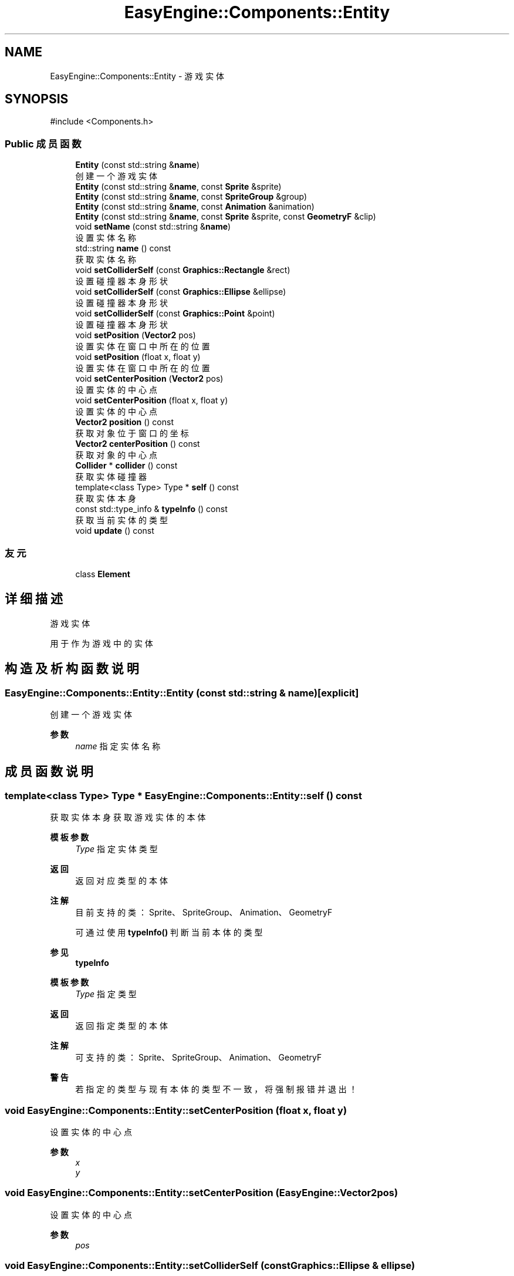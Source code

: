 .TH "EasyEngine::Components::Entity" 3 "Version 1.0.1-beta" "Easy Engine" \" -*- nroff -*-
.ad l
.nh
.SH NAME
EasyEngine::Components::Entity \- 游戏实体  

.SH SYNOPSIS
.br
.PP
.PP
\fR#include <Components\&.h>\fP
.SS "Public 成员函数"

.in +1c
.ti -1c
.RI "\fBEntity\fP (const std::string &\fBname\fP)"
.br
.RI "创建一个游戏实体 "
.ti -1c
.RI "\fBEntity\fP (const std::string &\fBname\fP, const \fBSprite\fP &sprite)"
.br
.ti -1c
.RI "\fBEntity\fP (const std::string &\fBname\fP, const \fBSpriteGroup\fP &group)"
.br
.ti -1c
.RI "\fBEntity\fP (const std::string &\fBname\fP, const \fBAnimation\fP &animation)"
.br
.ti -1c
.RI "\fBEntity\fP (const std::string &\fBname\fP, const \fBSprite\fP &sprite, const \fBGeometryF\fP &clip)"
.br
.ti -1c
.RI "void \fBsetName\fP (const std::string &\fBname\fP)"
.br
.RI "设置实体名称 "
.ti -1c
.RI "std::string \fBname\fP () const"
.br
.RI "获取实体名称 "
.ti -1c
.RI "void \fBsetColliderSelf\fP (const \fBGraphics::Rectangle\fP &rect)"
.br
.RI "设置碰撞器本身形状 "
.ti -1c
.RI "void \fBsetColliderSelf\fP (const \fBGraphics::Ellipse\fP &ellipse)"
.br
.RI "设置碰撞器本身形状 "
.ti -1c
.RI "void \fBsetColliderSelf\fP (const \fBGraphics::Point\fP &point)"
.br
.RI "设置碰撞器本身形状 "
.ti -1c
.RI "void \fBsetPosition\fP (\fBVector2\fP pos)"
.br
.RI "设置实体在窗口中所在的位置 "
.ti -1c
.RI "void \fBsetPosition\fP (float x, float y)"
.br
.RI "设置实体在窗口中所在的位置 "
.ti -1c
.RI "void \fBsetCenterPosition\fP (\fBVector2\fP pos)"
.br
.RI "设置实体的中心点 "
.ti -1c
.RI "void \fBsetCenterPosition\fP (float x, float y)"
.br
.RI "设置实体的中心点 "
.ti -1c
.RI "\fBVector2\fP \fBposition\fP () const"
.br
.RI "获取对象位于窗口的坐标 "
.ti -1c
.RI "\fBVector2\fP \fBcenterPosition\fP () const"
.br
.RI "获取对象的中心点 "
.ti -1c
.RI "\fBCollider\fP * \fBcollider\fP () const"
.br
.RI "获取实体碰撞器 "
.ti -1c
.RI "template<class Type> Type * \fBself\fP () const"
.br
.RI "获取实体本身 "
.ti -1c
.RI "const std::type_info & \fBtypeInfo\fP () const"
.br
.RI "获取当前实体的类型 "
.ti -1c
.RI "void \fBupdate\fP () const"
.br
.in -1c
.SS "友元"

.in +1c
.ti -1c
.RI "class \fBElement\fP"
.br
.in -1c
.SH "详细描述"
.PP 
游戏实体 

用于作为游戏中的实体 
.SH "构造及析构函数说明"
.PP 
.SS "EasyEngine::Components::Entity::Entity (const std::string & name)\fR [explicit]\fP"

.PP
创建一个游戏实体 
.PP
\fB参数\fP
.RS 4
\fIname\fP 指定实体名称 
.RE
.PP

.SH "成员函数说明"
.PP 
.SS "template<class Type> Type * EasyEngine::Components::Entity::self () const"

.PP
获取实体本身 获取游戏实体的本体

.PP
\fB模板参数\fP
.RS 4
\fIType\fP 指定实体类型 
.RE
.PP
\fB返回\fP
.RS 4
返回对应类型的本体 
.RE
.PP
\fB注解\fP
.RS 4
目前支持的类：Sprite、SpriteGroup、Animation、GeometryF 

.PP
可通过使用 \fBtypeInfo()\fP 判断当前本体的类型 
.RE
.PP
\fB参见\fP
.RS 4
\fBtypeInfo\fP
.RE
.PP
\fB模板参数\fP
.RS 4
\fIType\fP 指定类型 
.RE
.PP
\fB返回\fP
.RS 4
返回指定类型的本体 
.RE
.PP
\fB注解\fP
.RS 4
可支持的类：Sprite、SpriteGroup、Animation、GeometryF 
.RE
.PP
\fB警告\fP
.RS 4
若指定的类型与现有本体的类型不一致，将强制报错并退出！ 
.RE
.PP

.SS "void EasyEngine::Components::Entity::setCenterPosition (float x, float y)"

.PP
设置实体的中心点 
.PP
\fB参数\fP
.RS 4
\fIx\fP 
.br
\fIy\fP 
.RE
.PP

.SS "void EasyEngine::Components::Entity::setCenterPosition (\fBEasyEngine::Vector2\fP pos)"

.PP
设置实体的中心点 
.PP
\fB参数\fP
.RS 4
\fIpos\fP 
.RE
.PP

.SS "void EasyEngine::Components::Entity::setColliderSelf (const \fBGraphics::Ellipse\fP & ellipse)"

.PP
设置碰撞器本身形状 
.PP
\fB参数\fP
.RS 4
\fIellipse\fP 指定椭圆 
.RE
.PP
\fB注解\fP
.RS 4
使用此函数后将自动按照实体调整大小及位置并自动启用碰撞器 
.RE
.PP

.SS "void EasyEngine::Components::Entity::setColliderSelf (const \fBGraphics::Point\fP & point)"

.PP
设置碰撞器本身形状 
.PP
\fB参数\fP
.RS 4
\fIpoint\fP 指定圆点 
.RE
.PP
\fB注解\fP
.RS 4
使用此函数后将自动按照实体调整大小及位置并自动启用碰撞器 
.RE
.PP

.SS "void EasyEngine::Components::Entity::setColliderSelf (const \fBGraphics::Rectangle\fP & rect)"

.PP
设置碰撞器本身形状 
.PP
\fB参数\fP
.RS 4
\fIrect\fP 指定矩形 
.RE
.PP
\fB注解\fP
.RS 4
使用此函数后将自动按照实体调整大小及位置并自动启用碰撞器 
.RE
.PP

.SS "void EasyEngine::Components::Entity::setName (const std::string & name)"

.PP
设置实体名称 
.PP
\fB参数\fP
.RS 4
\fIname\fP 新的实体名称 
.RE
.PP

.SS "void EasyEngine::Components::Entity::setPosition (float x, float y)"

.PP
设置实体在窗口中所在的位置 
.PP
\fB参数\fP
.RS 4
\fIx\fP 
.br
\fIy\fP 
.RE
.PP

.SS "void EasyEngine::Components::Entity::setPosition (\fBEasyEngine::Vector2\fP pos)"

.PP
设置实体在窗口中所在的位置 
.PP
\fB参数\fP
.RS 4
\fIpos\fP 
.RE
.PP

.SS "const std::type_info & EasyEngine::Components::Entity::typeInfo () const"

.PP
获取当前实体的类型 
.PP
\fB返回\fP
.RS 4
返回一个类型信息，可用于 \fBself()\fP 上获取本体 
.RE
.PP
\fB注解\fP
.RS 4
对于未存放本体的游戏实体，将返回 void 类型 
.RE
.PP
\fB参见\fP
.RS 4
\fBself\fP 
.RE
.PP


.SH "作者"
.PP 
由 Doyxgen 通过分析 Easy Engine 的 源代码自动生成\&.
